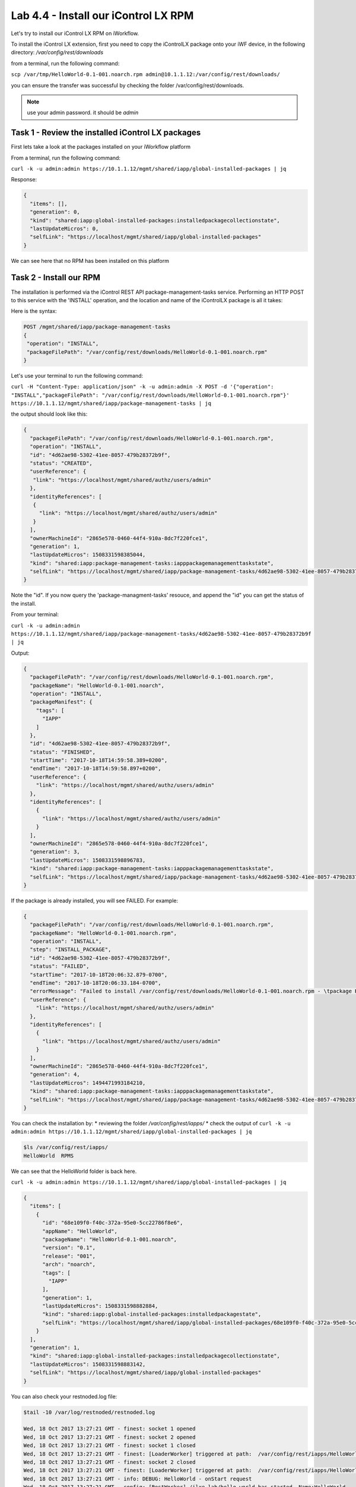 Lab 4.4 - Install our iControl LX RPM
-------------------------------------

Let's try to install our iControl LX RPM on iWorkflow.

To install the iControl LX extension, first you need to copy the iControlLX package onto your iWF device, in the following directory: `/var/config/rest/downloads`

from a terminal, run the following command:

``scp /var/tmp/HelloWorld-0.1-001.noarch.rpm admin@10.1.1.12:/var/config/rest/downloads/``

you can ensure the transfer was successful by checking the folder /var/config/rest/downloads.

.. note::

  use your admin password. it should be `admin`

Task 1 - Review the installed iControl LX packages
^^^^^^^^^^^^^^^^^^^^^^^^^^^^^^^^^^^^^^^^^^^^^^^^^^

First lets take a look at the packages installed on your iWorkflow platform

From a terminal, run the following command:

``curl -k -u admin:admin https://10.1.1.12/mgmt/shared/iapp/global-installed-packages | jq``

Response:

.. code::

  {
    "items": [],
    "generation": 0,
    "kind": "shared:iapp:global-installed-packages:installedpackagecollectionstate",
    "lastUpdateMicros": 0,
    "selfLink": "https://localhost/mgmt/shared/iapp/global-installed-packages"
  }

We can see here that no RPM has been installed on this platform

Task 2 - Install our RPM
^^^^^^^^^^^^^^^^^^^^^^^^

The installation is performed via the iControl REST API package-management-tasks service. Performing an HTTP POST to this service with the 'INSTALL' operation, and the location and name of the iControlLX package is all it takes:

Here is the syntax:

.. code::

  POST /mgmt/shared/iapp/package-management-tasks
  {
   "operation": "INSTALL",
   "packageFilePath": "/var/config/rest/downloads/HelloWorld-0.1-001.noarch.rpm"
  }

Let's use your terminal to run the following command:

``curl -H "Content-Type: application/json" -k -u admin:admin -X POST -d '{"operation": "INSTALL","packageFilePath": "/var/config/rest/downloads/HelloWorld-0.1-001.noarch.rpm"}' https://10.1.1.12/mgmt/shared/iapp/package-management-tasks | jq``

the output should look like this:

.. code::

  {
    "packageFilePath": "/var/config/rest/downloads/HelloWorld-0.1-001.noarch.rpm",
    "operation": "INSTALL",
    "id": "4d62ae98-5302-41ee-8057-479b28372b9f",
    "status": "CREATED",
    "userReference": {
     "link": "https://localhost/mgmt/shared/authz/users/admin"
    },
    "identityReferences": [
     {
       "link": "https://localhost/mgmt/shared/authz/users/admin"
     }
    ],
    "ownerMachineId": "2865e578-0460-44f4-910a-8dc7f220fce1",
    "generation": 1,
    "lastUpdateMicros": 1508331598385044,
    "kind": "shared:iapp:package-management-tasks:iapppackagemanagementtaskstate",
    "selfLink": "https://localhost/mgmt/shared/iapp/package-management-tasks/4d62ae98-5302-41ee-8057-479b28372b9f"
  }

Note the "id". If you now query the 'package-managment-tasks' resouce, and
append the "id" you can get the status of the install.

From your terminal:

``curl -k -u admin:admin  https://10.1.1.12/mgmt/shared/iapp/package-management-tasks/4d62ae98-5302-41ee-8057-479b28372b9f | jq``

Output:

.. code::

  {
    "packageFilePath": "/var/config/rest/downloads/HelloWorld-0.1-001.noarch.rpm",
    "packageName": "HelloWorld-0.1-001.noarch",
    "operation": "INSTALL",
    "packageManifest": {
      "tags": [
        "IAPP"
      ]
    },
    "id": "4d62ae98-5302-41ee-8057-479b28372b9f",
    "status": "FINISHED",
    "startTime": "2017-10-18T14:59:58.389+0200",
    "endTime": "2017-10-18T14:59:58.897+0200",
    "userReference": {
      "link": "https://localhost/mgmt/shared/authz/users/admin"
    },
    "identityReferences": [
      {
        "link": "https://localhost/mgmt/shared/authz/users/admin"
      }
    ],
    "ownerMachineId": "2865e578-0460-44f4-910a-8dc7f220fce1",
    "generation": 3,
    "lastUpdateMicros": 1508331598896783,
    "kind": "shared:iapp:package-management-tasks:iapppackagemanagementtaskstate",
    "selfLink": "https://localhost/mgmt/shared/iapp/package-management-tasks/4d62ae98-5302-41ee-8057-479b28372b9f"
  }

If the package is already installed, you will see FAILED. For example:

.. code::

  {
    "packageFilePath": "/var/config/rest/downloads/HelloWorld-0.1-001.noarch.rpm",
    "packageName": "HelloWorld-0.1-001.noarch.rpm",
    "operation": "INSTALL",
    "step": "INSTALL_PACKAGE",
    "id": "4d62ae98-5302-41ee-8057-479b28372b9f",
    "status": "FAILED",
    "startTime": "2017-10-18T20:06:32.879-0700",
    "endTime": "2017-10-18T20:06:33.184-0700",
    "errorMessage": "Failed to install /var/config/rest/downloads/HelloWorld-0.1-001.noarch.rpm - \tpackage HelloWorld-0.1-001.noarch is already installed",
    "userReference": {
      "link": "https://localhost/mgmt/shared/authz/users/admin"
    },
    "identityReferences": [
      {
        "link": "https://localhost/mgmt/shared/authz/users/admin"
      }
    ],
    "ownerMachineId": "2865e578-0460-44f4-910a-8dc7f220fce1",
    "generation": 4,
    "lastUpdateMicros": 1494471993184210,
    "kind": "shared:iapp:package-management-tasks:iapppackagemanagementtaskstate",
    "selfLink": "https://localhost/mgmt/shared/iapp/package-management-tasks/4d62ae98-5302-41ee-8057-479b28372b9f"
  }

You can check the installation by:
* reviewing the folder `/var/config/rest/iapps/`
* check the output of ``curl -k -u admin:admin https://10.1.1.12/mgmt/shared/iapp/global-installed-packages | jq``

.. code::

  $ls /var/config/rest/iapps/
  HelloWorld  RPMS

We can see that the HelloWorld folder is back here.

``curl -k -u admin:admin https://10.1.1.12/mgmt/shared/iapp/global-installed-packages | jq``

.. code::

  {
    "items": [
      {
        "id": "68e109f0-f40c-372a-95e0-5cc22786f8e6",
        "appName": "HelloWorld",
        "packageName": "HelloWorld-0.1-001.noarch",
        "version": "0.1",
        "release": "001",
        "arch": "noarch",
        "tags": [
          "IAPP"
        ],
        "generation": 1,
        "lastUpdateMicros": 1508331598882884,
        "kind": "shared:iapp:global-installed-packages:installedpackagestate",
        "selfLink": "https://localhost/mgmt/shared/iapp/global-installed-packages/68e109f0-f40c-372a-95e0-5cc22786f8e6"
      }
    ],
    "generation": 1,
    "kind": "shared:iapp:global-installed-packages:installedpackagecollectionstate",
    "lastUpdateMicros": 1508331598883142,
    "selfLink": "https://localhost/mgmt/shared/iapp/global-installed-packages"
  }

You can also check your restnoded.log file:

.. code::

  $tail -10 /var/log/restnoded/restnoded.log

  Wed, 18 Oct 2017 13:27:21 GMT - finest: socket 1 opened
  Wed, 18 Oct 2017 13:27:21 GMT - finest: socket 2 opened
  Wed, 18 Oct 2017 13:27:21 GMT - finest: socket 1 closed
  Wed, 18 Oct 2017 13:27:21 GMT - finest: [LoaderWorker] triggered at path:  /var/config/rest/iapps/HelloWorld/nodejs
  Wed, 18 Oct 2017 13:27:21 GMT - finest: socket 2 closed
  Wed, 18 Oct 2017 13:27:21 GMT - finest: [LoaderWorker] triggered at path:  /var/config/rest/iapps/HelloWorld/nodejs/hello_world.js
  Wed, 18 Oct 2017 13:27:21 GMT - info: DEBUG: HelloWorld - onStart request
  Wed, 18 Oct 2017 13:27:21 GMT - config: [RestWorker] /ilxe_lab/hello_world has started. Name:HelloWorld
  Wed, 18 Oct 2017 13:27:21 GMT - info: DEBUG: HelloWorld - onStart - the default message body is: { "value": "Congratulations on your lab!" }

We can see here that our iControl LX extension has been added to restnoded

Task 3 - Test our iControl extension
^^^^^^^^^^^^^^^^^^^^^^^^^^^^^^^^^^^^

You can simply redo some of our previous test to see the outcome:

``curl -k -u admin:admin https://10.1.1.12/mgmt/ilxe_lab/hello_world``

the console output should look like this:

.. code::

    {"value":"Hello World!"}




``curl -H "Content-Type: application/json" -k -u admin:admin -X POST -d '{"name":"iControl LX Lab"}' https://10.1.1.12/mgmt/ilxe_lab/hello_world``

the console output should look like this:

.. code::

    {"value":"Congratulations on your lab!"}



``curl -H "Content-Type: application/json" -k -u admin:admin -X POST -d '{"other":"iControl LX Lab"}' https://10.1.1.12/mgmt/ilxe_lab/hello_world``

the console output should look like this (the name parameter wasn't found in the POST payload):

.. code::

    {"value":"Congratulations on your lab!"}


